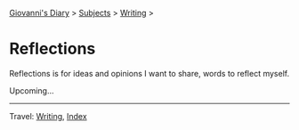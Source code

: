 #+startup: content indent

[[file:../../index.org][Giovanni's Diary]] > [[file:../../subjects.org][Subjects]] > [[file:../writing.org][Writing]] >

* Reflections
#+INDEX: Giovanni's Diary!Writing!Reflections

Reflections is for ideas and opinions I want to share, words to
reflect myself.

Upcoming...

-----

Travel: [[file:../writing.org][Writing]], [[file:../../theindex.org][Index]] 
